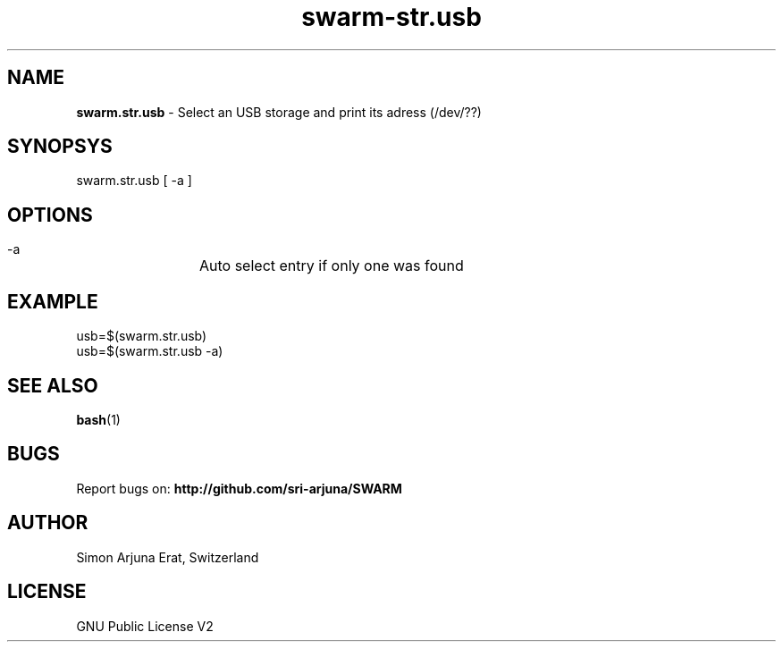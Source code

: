 .TH swarm-str.usb 1 "Copyleft 1995-2020" "SWARM 1.0" "SWARM Manual"

.SH NAME
\fBswarm.str.usb\fP - Select an USB storage and print its adress (/dev/??)

.SH SYNOPSYS
swarm.str.usb [ -a ]

.SH OPTIONS
  -a		Auto select entry if only one was found

.SH EXAMPLE
usb=$(swarm.str.usb)
.RE
usb=$(swarm.str.usb -a)

.SH SEE ALSO
\fBbash\fP(1)

.SH BUGS
Report bugs on: \fBhttp://github.com/sri-arjuna/SWARM\fP

.SH AUTHOR
Simon Arjuna Erat, Switzerland

.SH LICENSE
GNU Public License V2
